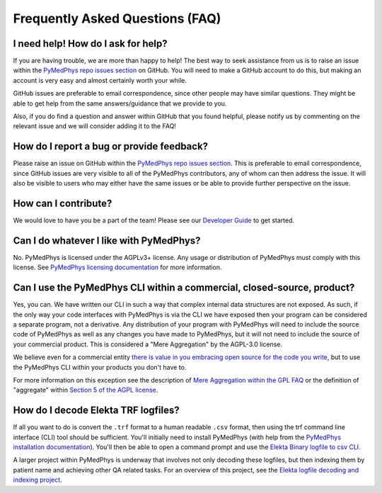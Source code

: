 ================================
Frequently Asked Questions (FAQ)
================================


I need help! How do I ask for help?
-----------------------------------

If you are having trouble, we are more than happy to help! The best way to seek
assistance from us is to raise an issue within the
`PyMedPhys repo issues section`_
on GitHub. You will need to make a GitHub account to do this, but making an
account is very easy and almost certainly worth your while.

GitHub issues are preferable to email correspondence, since other people may
have similar questions. They might be able to get help from the same
answers/guidance that we provide to you.

Also, if you do find a question and answer within GitHub that you found
helpful, please notify us by commenting on the relevant issue and we will
consider adding it to the FAQ!


How do I report a bug or provide feedback?
-------------------------------------------

Please raise an issue on GitHub within the `PyMedPhys repo issues section`_.
This is preferable to email correspondence, since GitHub issues are very
visible to all of the PyMedPhys contributors, any of whom can then address the
issue. It will also be visible to users who may either have the same issues or
be able to provide further perspective on the issue.

.. _`PyMedPhys repo issues section`: https://github.com/pymedphys/pymedphys/issues


How can I contribute?
---------------------

We would love to have you be a part of the team! Please see our
`Developer Guide`_ to get started.

.. _`Developer Guide`: ../developer/contributing.html


Can I do whatever I like with PyMedPhys?
----------------------------------------

No. PyMedPhys is licensed under the AGPLv3+ license. Any usage or distribution
of PyMedPhys must comply with this license. See
`PyMedPhys licensing documentation`_ for more information.

.. _`PyMedPhys licensing documentation`: licensing.html


Can I use the PyMedPhys CLI within a commercial, closed-source, product?
------------------------------------------------------------------------

Yes, you can. We have written our CLI in such a way that complex internal
data structures are not exposed. As such, if the only way your code interfaces
with PyMedPhys is via the CLI we have exposed then your program can be
considered a separate program, not a derivative. Any distribution of your
program with PyMedPhys will need to include the source code of PyMedPhys as
well as any changes you have made to PyMedPhys, but it will not need to include
the source of your commercial product. This is considered a "Mere Aggregation"
by the AGPL-3.0 license.

We believe even for a commercial entity `there is value in you embracing open
source for the code you write <../developer/agpl-benefits.html>`_, but to use
the PyMedPhys CLI within your products you don't have to.

For more information on this exception see the description of `Mere Aggregation
within the GPL FAQ
<https://www.gnu.org/licenses/gpl-faq.html#MereAggregation>`_ or the definition
of "aggregate" within `Section 5 of the AGPL license
<https://www.gnu.org/licenses/agpl-3.0.en.html#section5>`_.


How do I decode Elekta TRF logfiles?
------------------------------------

If all you want to do is convert the ``.trf`` format to a human readable
``.csv`` format, then using the trf command line interface (CLI) tool should be
sufficient. You'll initially need to install PyMedPhys (with help from the
`PyMedPhys installation documentation`_). You'll then be able to open a command
prompt and use the `Elekta Binary logfile to csv CLI`_.

.. _`PyMedPhys installation documentation`: installation.html

.. _`Elekta binary logfile to csv CLI`: ../user/interfaces/cli/trf.html#to-csv

A larger project within PyMedPhys is underway that involves not only decoding
these logfiles, but then indexing them by patient name and achieving other QA
related tasks. For an overview of this project, see the
`Elekta logfile decoding and indexing project`_.

.. _`Elekta logfile decoding and indexing project`: ../projects/elekta-logfiles.html
